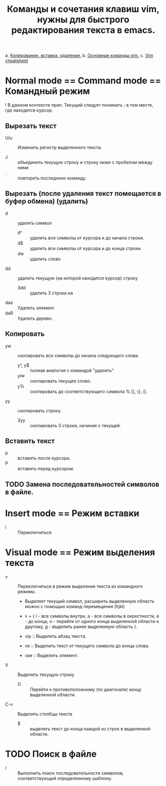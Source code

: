 #+TITLE: Команды и сочетания клавиш vim, нужны для быстрого редактирования текста в emacs.
a. [[https://linuxize.com/post/how-to-copy-cut-paste-in-vim/][Копирование, вставка, удаление.]]
b. [[https://phoenixnap.com/kb/vim-commands-cheat-sheet][Основные команды vim.]]
c. [[https://devhints.io/vim][Vim cheatsheet]]

* Normal mode == Command mode == Командный режим

! В данном контексте прил. Текущий следует понимать : в том месте, где  находится курсор.

** Вырезать текст

- U/u :: Изменить регистр выделенного текста.

- J :: объединить текущую строку и строку ниже с пробелом между ними
- . :: повторить последнюю команду.
** Вырезать (после удаления текст помещается в буфер обмена) (удалить)
- d :: удалить символ
  - d^ :: удалить все символы от курсора и до начала строки.
  - d$ :: удалить все символы от курсора и до конца строки.
  - dw :: удалить слово
- dd :: удалить текущую (на которой находится курсор) строку
  - 3dd :: удалить 3 строки на

- dae :: Удалить элемент.
- daR :: Удалить дерево.

** Копировать
- yw :: скопировать все символы до начала следующего слова.
  - y^, y$ :: полная аналогия с командой "удалить"
  - yiw :: скопировать текущее слово.
  - y% :: скопировать до соответствующего символа % [], {}, ().
- yy :: скопировать строку.
  - 3yy :: скопировать 3 строки, начиная с текущей.
** Вставить текст
- p :: вставить после курсора.
- P :: вставить перед курсором.

** TODO Замена последовательностей символов в файле.

* Insert mode == Режим вставки

- i :: Переключиться

* Visual mode == Режим выделения текста
- v :: Переключиться в режим выделения текста из командного режима.
  + Выделяет текущий символ, расширить выделенную область можно с помощью команд перемещения (hjkl)
  + v + { i - все символы внутри, a - все символы в окрестности, e - до конца, o - перейти от одного конца выделенной области к другому, g - выделить ранее выделенную область }.

  + vip :: Выделить абзац текста.
  + ve :: Выделить текст от текущего символа до конца слова.
  + vae :: Выделить элемент.

- V :: Выделить текущую строку
  + O :: Перейти к противоположному (по диагонали) концу выделенной области.

- C-v :: Выделить столбцы текста
  + $ :: выделить текст до конца каждой из строк в выделенной области.

* TODO Поиск в файле
- / :: Выполнить поиск последовательности символов, соответствующей определенному шаблону.
